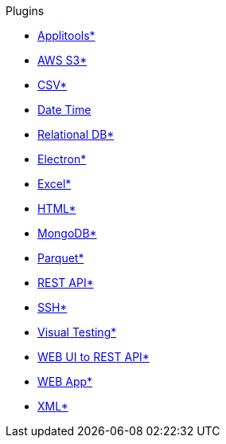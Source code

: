 .Plugins
* xref:plugin-applitools.adoc[Applitools*]
* xref:plugin-aws-s3.adoc[AWS S3*]
* xref:plugin-csv.adoc[CSV*]
* xref:plugin-datetime.adoc[Date Time]
* xref:plugin-db.adoc[Relational DB*]
* xref:plugin-electron.adoc[Electron*]
* xref:plugin-excel.adoc[Excel*]
* xref:plugin-html.adoc[HTML*]
* xref:plugin-mongodb.adoc[MongoDB*]
* xref:plugin-parquet.adoc[Parquet*]
* xref:plugin-rest-api.adoc[REST API*]
* xref:plugin-ssh.adoc[SSH*]
* xref:plugin-visual.adoc[Visual Testing*]
* xref:plugin-web-app-to-rest-api.adoc[WEB UI to REST API*]
* xref:plugin-web-app.adoc[WEB App*]
* xref:plugin-xml.adoc[XML*]
